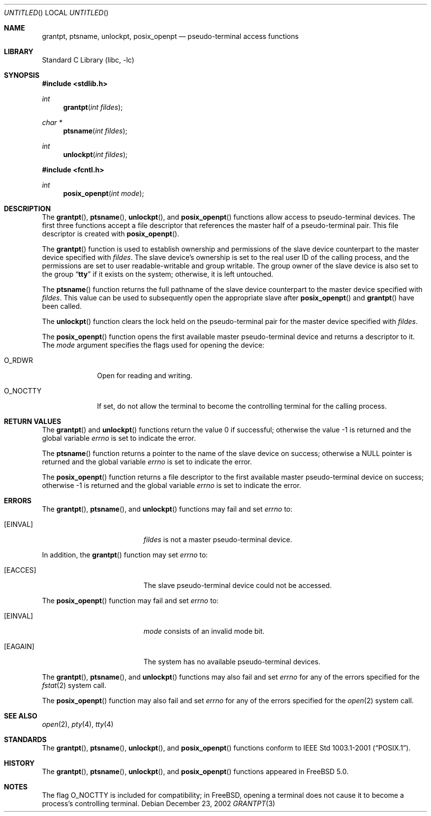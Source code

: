 .\"
.\" Copyright (c) 2002 The FreeBSD Project, Inc.
.\" All rights reserved.
.\"
.\" This software includes code contributed to the FreeBSD Project
.\" by Ryan Younce of North Carolina State University.
.\"
.\" Redistribution and use in source and binary forms, with or without
.\" modification, are permitted provided that the following conditions
.\" are met:
.\" 1. Redistributions of source code must retain the above copyright
.\"    notice, this list of conditions and the following disclaimer.
.\" 2. Redistributions in binary form must reproduce the above copyright
.\"    notice, this list of conditions and the following disclaimer in the
.\"    documentation and/or other materials provided with the distribution.
.\" 3. Neither the name of the FreeBSD Project nor the names of its
.\"    contributors may be used to endorse or promote products derived from
.\"    this software without specific prior written permission.
.\"
.\" THIS SOFTWARE IS PROVIDED BY THE FREEBSD PROJECT AND CONTRIBUTORS
.\" ``AS IS'' AND ANY EXPRESS OR IMPLIED WARRANTIES, INCLUDING, BUT NOT
.\" LIMITED TO, THE IMPLIED WARRANTIES OF MERCHANTABILITY AND FITNESS FOR A
.\" PARTICULAR PURPOSE ARE DISCLAIMED.  IN NO EVENT SHALL THE FREEBSD PROJECT
.\" OR ITS CONTRIBUTORS BE LIABLE FOR ANY DIRECT, INDIRECT, INCIDENTAL,
.\" SPECIAL, EXEMPLARY, OR CONSEQUENTIAL DAMAGES (INCLUDING, BUT NOT LIMITED
.\" TO, PROCUREMENT OF SUBSTITUTE GOODS OR SERVICES; LOSS OF USE, DATA, OR
.\" PROFITS; OR BUSINESS INTERRUPTION) HOWEVER CAUSED AND ON ANY THEORY OF
.\" LIABILITY, WHETHER IN CONTRACT, STRICT LIABILITY, OR TORT (INCLUDING
.\" NEGLIGENCE OR OTHERWISE) ARISING IN ANY WAY OUT OF THE USE OF THIS
.\" SOFTWARE, EVEN IF ADVISED OF THE POSSIBILITY OF SUCH DAMAGE.
.\"
.\" $FreeBSD: src/lib/libc/stdlib/grantpt.3,v 1.3.20.1.6.1 2010/02/10 00:26:20 kensmith Exp $
.\"
.Dd December 23, 2002
.Os
.Dt GRANTPT 3
.Sh NAME
.Nm grantpt ,
.Nm ptsname ,
.Nm unlockpt ,
.Nm posix_openpt
.Nd pseudo-terminal access functions
.Sh LIBRARY
.Lb libc
.Sh SYNOPSIS
.In stdlib.h
.Ft int
.Fn grantpt "int fildes"
.Ft "char *"
.Fn ptsname "int fildes"
.Ft int
.Fn unlockpt "int fildes"
.In fcntl.h
.Ft int
.Fn posix_openpt "int mode"
.Sh DESCRIPTION
The
.Fn grantpt ,
.Fn ptsname ,
.Fn unlockpt ,
and
.Fn posix_openpt
functions allow access to pseudo-terminal devices.
The first three functions accept a file descriptor
that references the master half of a pseudo-terminal pair.
This file descriptor is created with
.Fn posix_openpt .
.Pp
The
.Fn grantpt
function is used to establish ownership and permissions
of the slave device counterpart to the master device
specified with
.Fa fildes .
The slave device's ownership is set to the real user ID
of the calling process, and the permissions are set to
user readable-writable and group writable.
The group owner of the slave device is also set to the
group
.Dq Li tty
if it exists on the system; otherwise, it
is left untouched.
.Pp
The
.Fn ptsname
function returns the full pathname of the slave device
counterpart to the master device specified with
.Fa fildes .
This value can be used
to subsequently open the appropriate slave after
.Fn posix_openpt
and
.Fn grantpt
have been called.
.Pp
The
.Fn unlockpt
function clears the lock held on the pseudo-terminal pair
for the master device specified with
.Fa fildes .
.Pp
The
.Fn posix_openpt
function opens the first available master pseudo-terminal
device and returns a descriptor to it.
The
.Fa mode
argument
specifies the flags used for opening the device:
.Bl -tag -width ".Dv O_NOCTTY"
.It Dv O_RDWR
Open for reading and writing.
.It Dv O_NOCTTY
If set, do not allow the terminal to become
the controlling terminal for the calling process.
.El
.Sh RETURN VALUES
.Rv -std grantpt unlockpt
.Pp
The
.Fn ptsname
function returns a pointer to the name
of the slave device on success; otherwise a
.Dv NULL
pointer is returned and the global variable
.Va errno
is set to indicate the error.
.Pp
The
.Fn posix_openpt
function returns a file descriptor to the first
available master pseudo-terminal device on success;
otherwise \-1 is returned and the global variable
.Va errno
is set to indicate the error.
.Sh ERRORS
The
.Fn grantpt ,
.Fn ptsname ,
and
.Fn unlockpt
functions may fail and set
.Va errno
to:
.Bl -tag -width Er
.It Bq Er EINVAL
.Fa fildes
is not a master pseudo-terminal device.
.El
.Pp
In addition, the
.Fn grantpt
function may set
.Va errno
to:
.Bl -tag -width Er
.It Bq Er EACCES
The slave pseudo-terminal device could not be accessed.
.El
.Pp
The
.Fn posix_openpt
function may fail and set
.Va errno
to:
.Bl -tag -width Er
.It Bq Er EINVAL
.Fa mode
consists of an invalid mode bit.
.It Bq Er EAGAIN
The system has no available pseudo-terminal devices.
.El
.Pp
The
.Fn grantpt ,
.Fn ptsname ,
and
.Fn unlockpt
functions may also fail and set
.Va errno
for any of the errors specified for the
.Xr fstat 2
system call.
.Pp
The
.Fn posix_openpt
function may also fail and set
.Va errno
for any of the errors specified for the
.Xr open 2
system call.
.Sh SEE ALSO
.Xr open 2 ,
.Xr pty 4 ,
.Xr tty 4
.Sh STANDARDS
The
.Fn grantpt ,
.Fn ptsname ,
.Fn unlockpt ,
and
.Fn posix_openpt
functions conform to
.St -p1003.1-2001 .
.Sh HISTORY
The
.Fn grantpt ,
.Fn ptsname ,
.Fn unlockpt ,
and
.Fn posix_openpt
functions appeared in
.Fx 5.0 .
.Sh NOTES
The flag
.Dv O_NOCTTY
is included for compatibility; in
.Fx ,
opening a terminal does not cause it to become
a process's controlling terminal.
